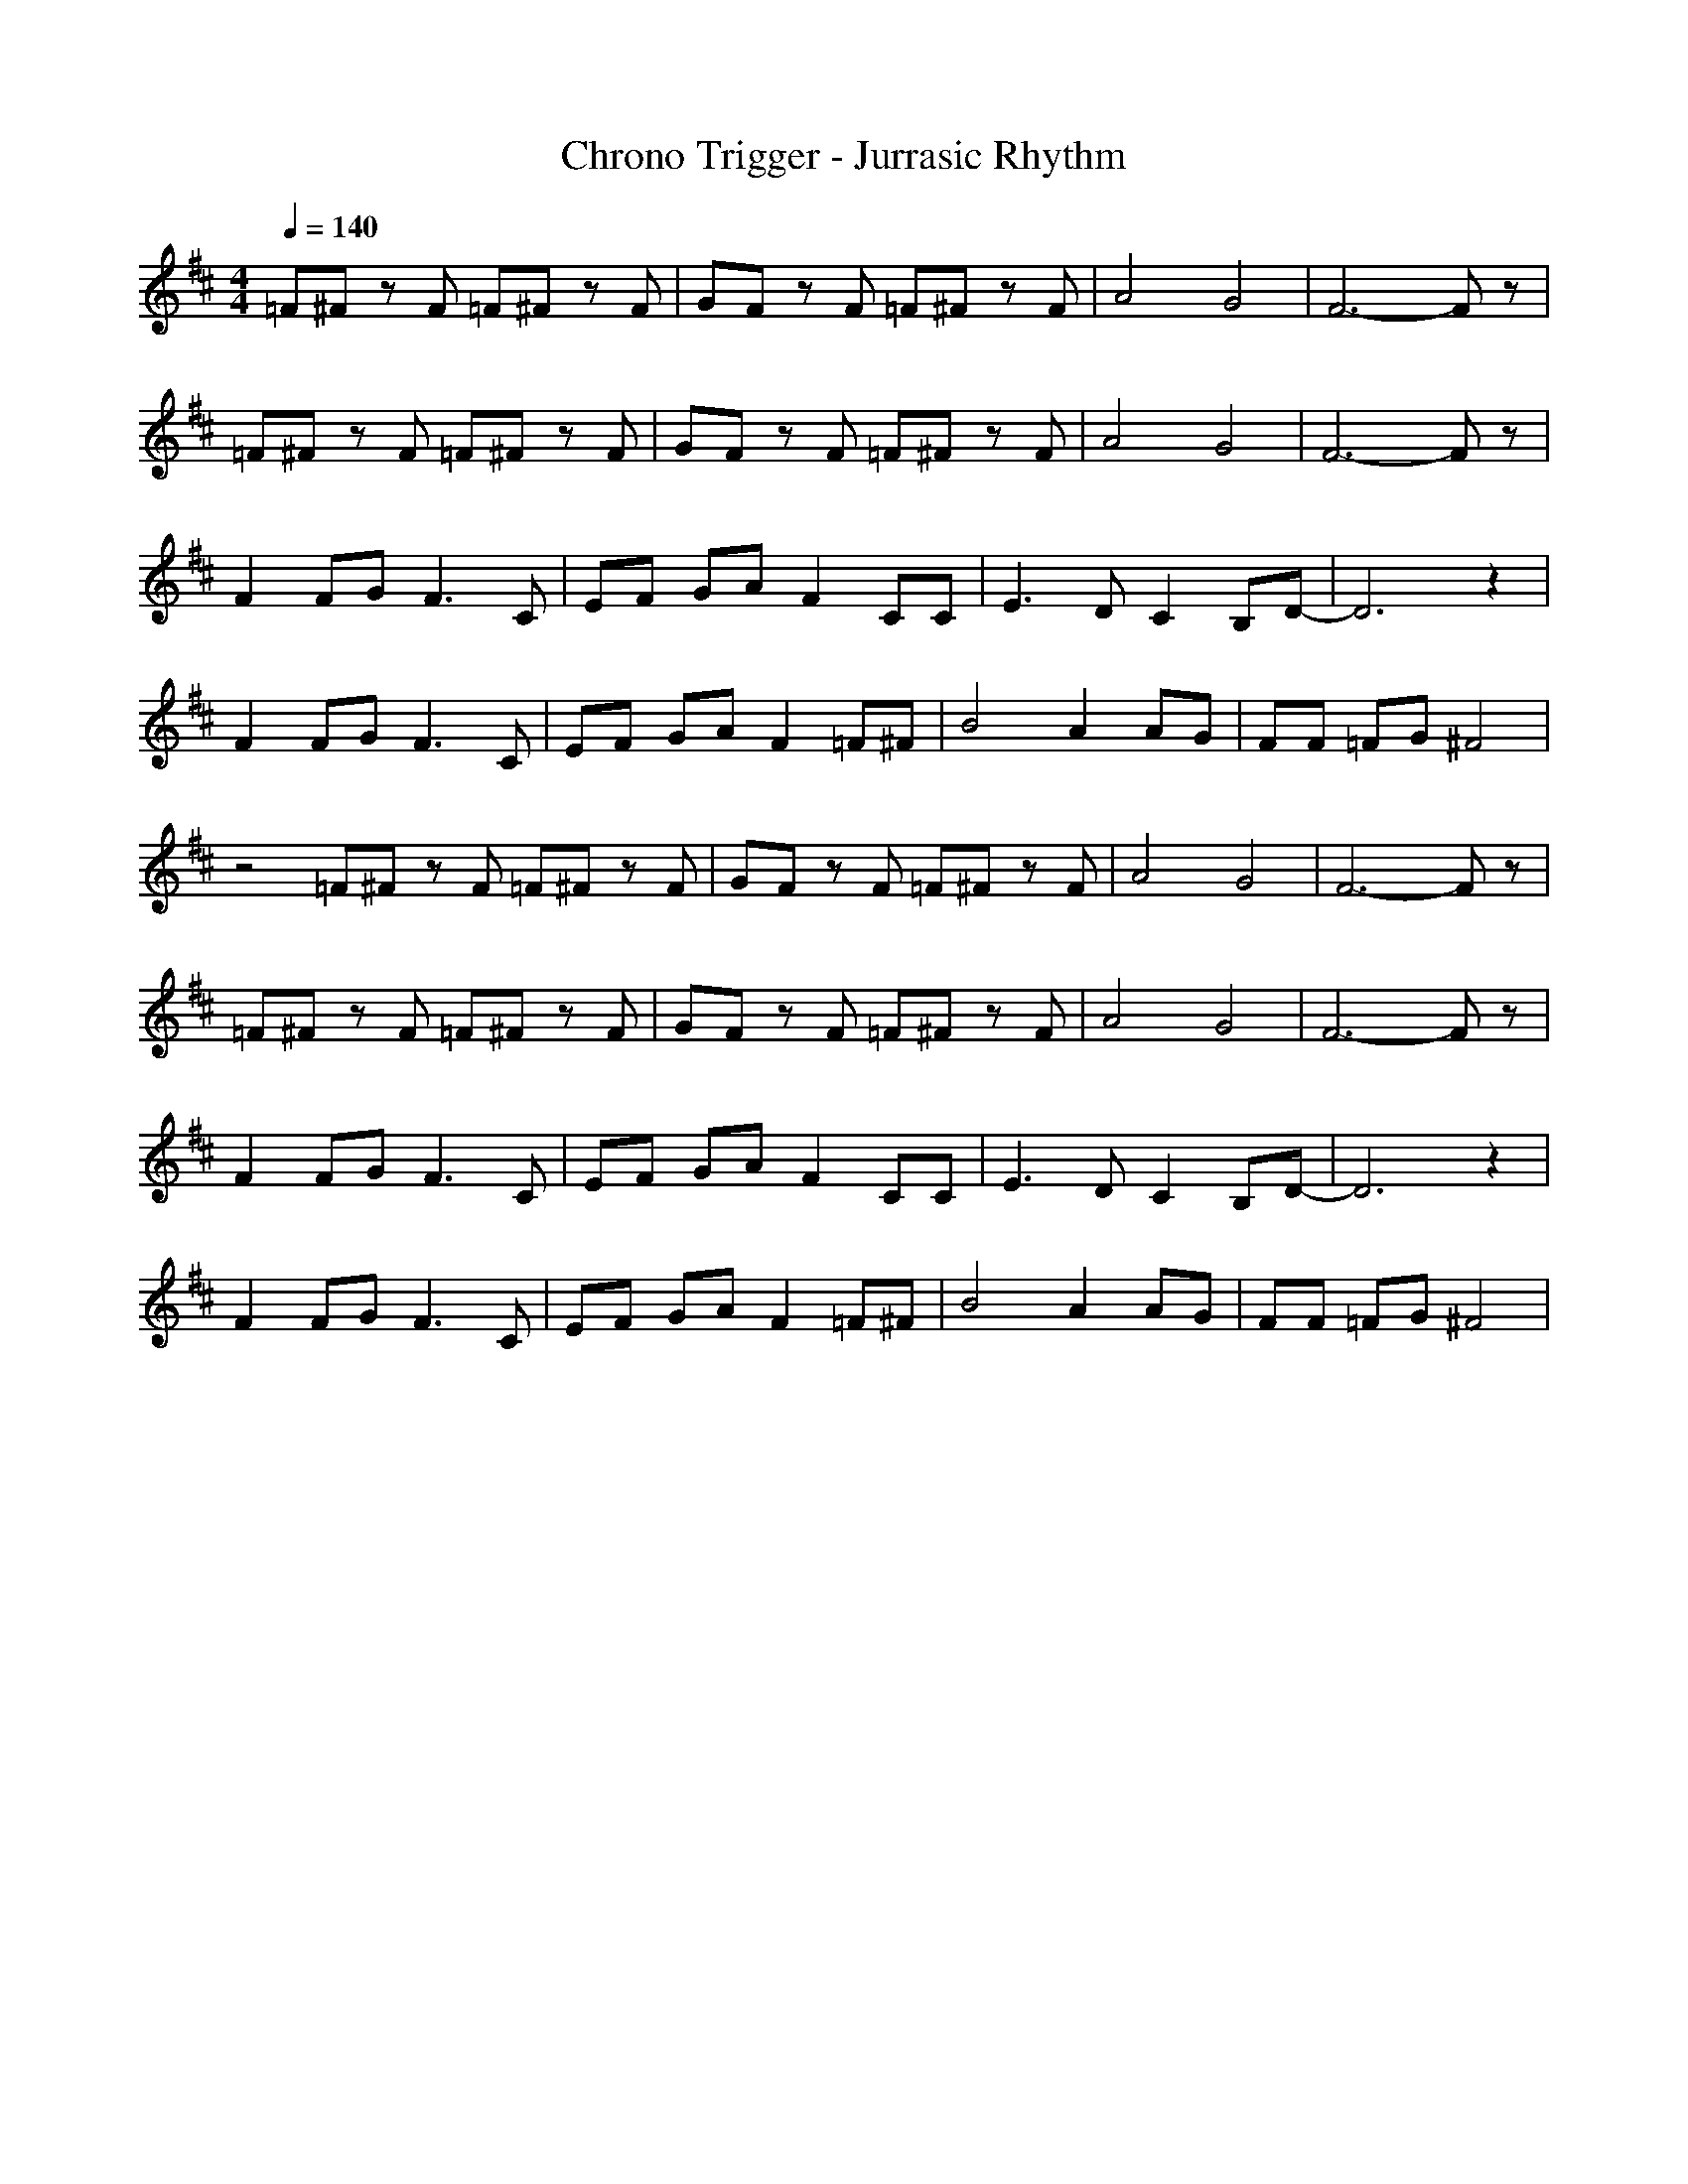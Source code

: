 X:1
T:Chrono Trigger - Jurrasic Rhythm
M:4/4
L:1/8
Q:1/4=140
K:D
=F^F zF =F^F zF|GF zF =F^F zF|A4 G4|F6- Fz|
=F^F zF =F^F zF|GF zF =F^F zF|A4 G4|F6- Fz|
F2 FG F3C|EF GA F2 CC|E3D C2 B,D-|D6 z2|
F2 FG F3C|EF GA F2 =F^F|B4 A2 AG|FF =FG ^F4|
z4
=F^F zF =F^F zF|GF zF =F^F zF|A4 G4|F6- Fz|
=F^F zF =F^F zF|GF zF =F^F zF|A4 G4|F6- Fz|
F2 FG F3C|EF GA F2 CC|E3D C2 B,D-|D6 z2|
F2 FG F3C|EF GA F2 =F^F|B4 A2 AG|FF =FG ^F4|